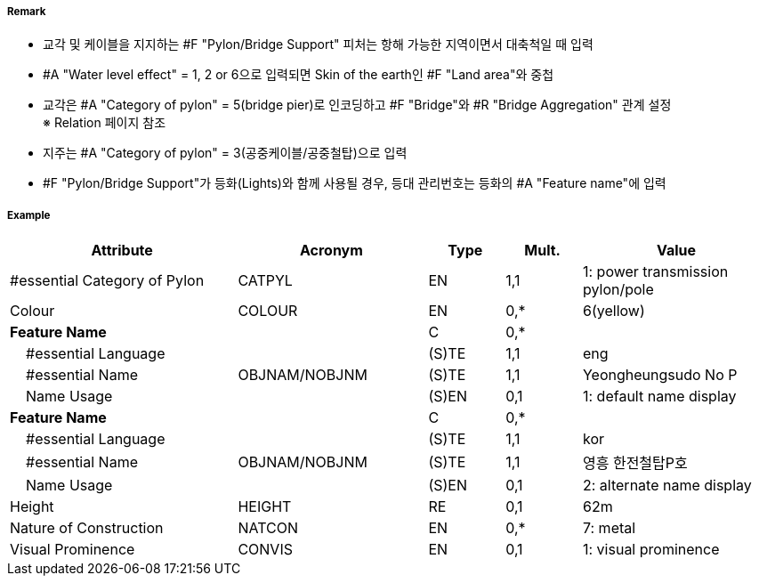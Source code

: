 // tag::PylonBridgeSupport[]
===== Remark

- 교각 및 케이블을 지지하는 #F "Pylon/Bridge Support" 피처는 항해 가능한 지역이면서 대축척일 때 입력
- #A "Water level effect" = 1, 2 or 6으로 입력되면 Skin of the earth인 #F "Land area"와 중첩
- 교각은 #A "Category of pylon" = 5(bridge pier)로 인코딩하고 #F "Bridge"와 #R "Bridge Aggregation" 관계 설정 +
  ※ Relation 페이지 참조
- 지주는 #A "Category of pylon" = 3(공중케이블/공중철탑)으로 입력
- #F "Pylon/Bridge Support"가 등화(Lights)와 함께 사용될 경우, 등대 관리번호는 등화의 #A "Feature name"에 입력

===== Example
[cols="30,25,10,10,25", options="header"]
|===
|Attribute |Acronym |Type |Mult. |Value

|#essential Category of Pylon|CATPYL|EN|1,1|1: power transmission pylon/pole
|Colour|COLOUR|EN|0,*| 6(yellow)
|**Feature Name**||C|0,*| 
|    #essential Language||(S)TE|1,1| eng
|    #essential Name|OBJNAM/NOBJNM|(S)TE|1,1| Yeongheungsudo No P
|    Name Usage||(S)EN|0,1|1: default name display  
|**Feature Name**||C|0,*| 
|    #essential Language||(S)TE|1,1| kor 
|    #essential Name|OBJNAM/NOBJNM|(S)TE|1,1| 영흥 한전철탑P호
|    Name Usage||(S)EN|0,1| 2: alternate name display 
|Height|HEIGHT|RE|0,1| 62m
|Nature of Construction|NATCON|EN|0,*| 7: metal 
|Visual Prominence|CONVIS|EN|0,1|1: visual prominence
|===

// end::PylonBridgeSupport[]

